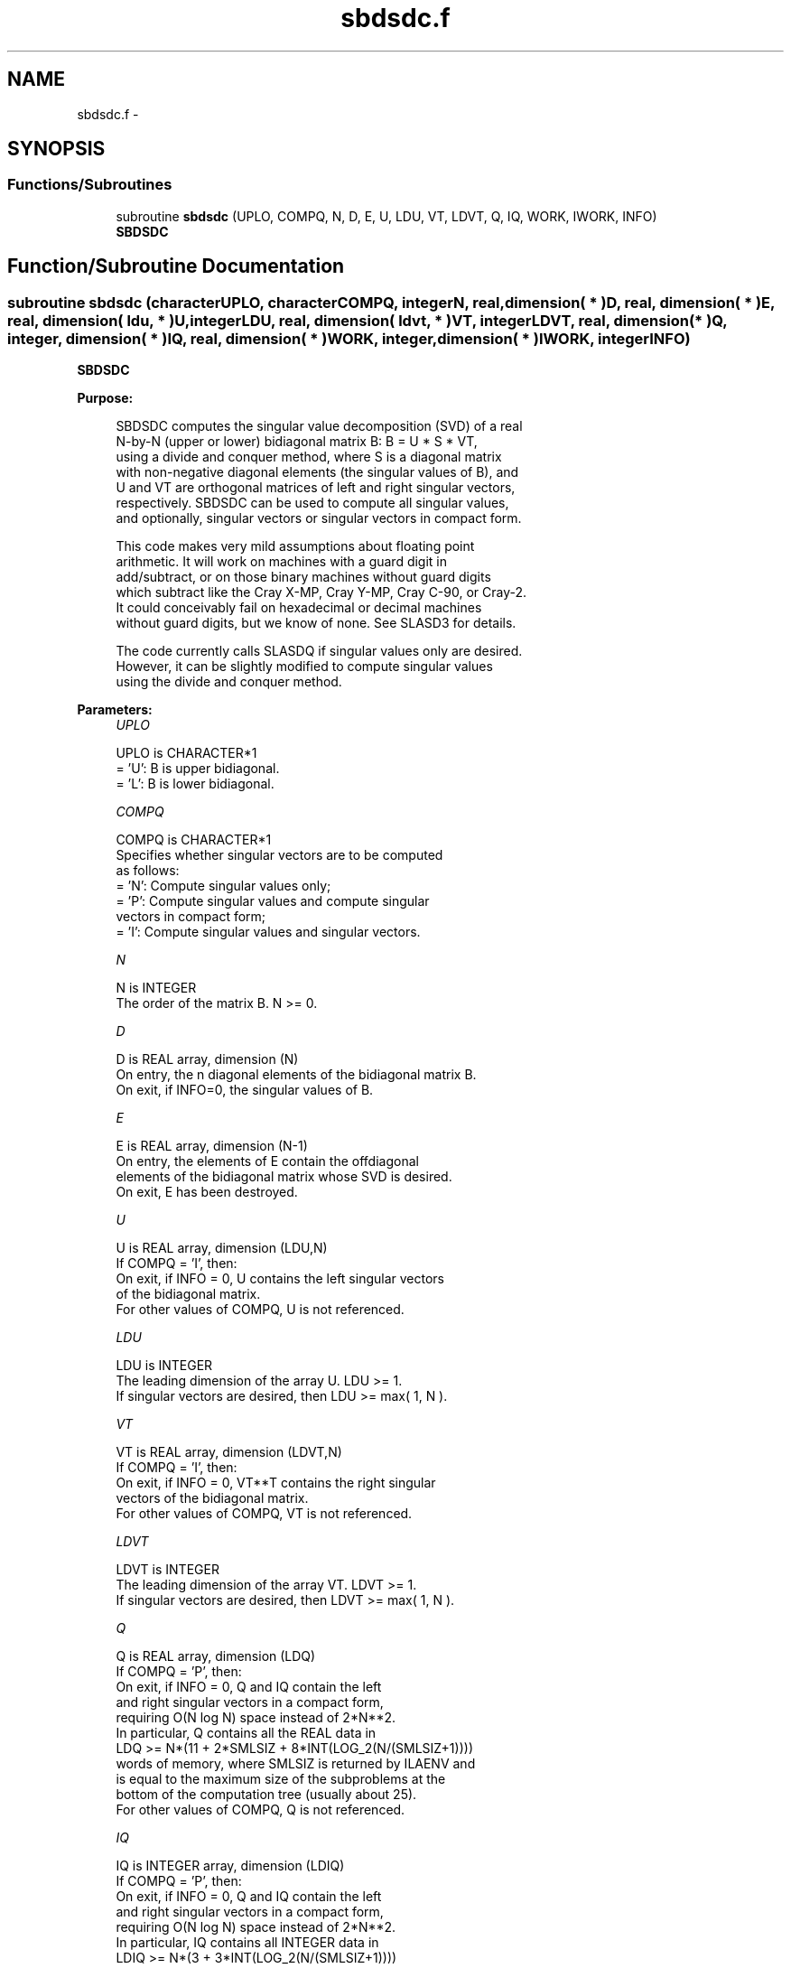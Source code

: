 .TH "sbdsdc.f" 3 "Sat Nov 16 2013" "Version 3.4.2" "LAPACK" \" -*- nroff -*-
.ad l
.nh
.SH NAME
sbdsdc.f \- 
.SH SYNOPSIS
.br
.PP
.SS "Functions/Subroutines"

.in +1c
.ti -1c
.RI "subroutine \fBsbdsdc\fP (UPLO, COMPQ, N, D, E, U, LDU, VT, LDVT, Q, IQ, WORK, IWORK, INFO)"
.br
.RI "\fI\fBSBDSDC\fP \fP"
.in -1c
.SH "Function/Subroutine Documentation"
.PP 
.SS "subroutine sbdsdc (characterUPLO, characterCOMPQ, integerN, real, dimension( * )D, real, dimension( * )E, real, dimension( ldu, * )U, integerLDU, real, dimension( ldvt, * )VT, integerLDVT, real, dimension( * )Q, integer, dimension( * )IQ, real, dimension( * )WORK, integer, dimension( * )IWORK, integerINFO)"

.PP
\fBSBDSDC\fP  
.PP
\fBPurpose: \fP
.RS 4

.PP
.nf
 SBDSDC computes the singular value decomposition (SVD) of a real
 N-by-N (upper or lower) bidiagonal matrix B:  B = U * S * VT,
 using a divide and conquer method, where S is a diagonal matrix
 with non-negative diagonal elements (the singular values of B), and
 U and VT are orthogonal matrices of left and right singular vectors,
 respectively. SBDSDC can be used to compute all singular values,
 and optionally, singular vectors or singular vectors in compact form.

 This code makes very mild assumptions about floating point
 arithmetic. It will work on machines with a guard digit in
 add/subtract, or on those binary machines without guard digits
 which subtract like the Cray X-MP, Cray Y-MP, Cray C-90, or Cray-2.
 It could conceivably fail on hexadecimal or decimal machines
 without guard digits, but we know of none.  See SLASD3 for details.

 The code currently calls SLASDQ if singular values only are desired.
 However, it can be slightly modified to compute singular values
 using the divide and conquer method.
.fi
.PP
 
.RE
.PP
\fBParameters:\fP
.RS 4
\fIUPLO\fP 
.PP
.nf
          UPLO is CHARACTER*1
          = 'U':  B is upper bidiagonal.
          = 'L':  B is lower bidiagonal.
.fi
.PP
.br
\fICOMPQ\fP 
.PP
.nf
          COMPQ is CHARACTER*1
          Specifies whether singular vectors are to be computed
          as follows:
          = 'N':  Compute singular values only;
          = 'P':  Compute singular values and compute singular
                  vectors in compact form;
          = 'I':  Compute singular values and singular vectors.
.fi
.PP
.br
\fIN\fP 
.PP
.nf
          N is INTEGER
          The order of the matrix B.  N >= 0.
.fi
.PP
.br
\fID\fP 
.PP
.nf
          D is REAL array, dimension (N)
          On entry, the n diagonal elements of the bidiagonal matrix B.
          On exit, if INFO=0, the singular values of B.
.fi
.PP
.br
\fIE\fP 
.PP
.nf
          E is REAL array, dimension (N-1)
          On entry, the elements of E contain the offdiagonal
          elements of the bidiagonal matrix whose SVD is desired.
          On exit, E has been destroyed.
.fi
.PP
.br
\fIU\fP 
.PP
.nf
          U is REAL array, dimension (LDU,N)
          If  COMPQ = 'I', then:
             On exit, if INFO = 0, U contains the left singular vectors
             of the bidiagonal matrix.
          For other values of COMPQ, U is not referenced.
.fi
.PP
.br
\fILDU\fP 
.PP
.nf
          LDU is INTEGER
          The leading dimension of the array U.  LDU >= 1.
          If singular vectors are desired, then LDU >= max( 1, N ).
.fi
.PP
.br
\fIVT\fP 
.PP
.nf
          VT is REAL array, dimension (LDVT,N)
          If  COMPQ = 'I', then:
             On exit, if INFO = 0, VT**T contains the right singular
             vectors of the bidiagonal matrix.
          For other values of COMPQ, VT is not referenced.
.fi
.PP
.br
\fILDVT\fP 
.PP
.nf
          LDVT is INTEGER
          The leading dimension of the array VT.  LDVT >= 1.
          If singular vectors are desired, then LDVT >= max( 1, N ).
.fi
.PP
.br
\fIQ\fP 
.PP
.nf
          Q is REAL array, dimension (LDQ)
          If  COMPQ = 'P', then:
             On exit, if INFO = 0, Q and IQ contain the left
             and right singular vectors in a compact form,
             requiring O(N log N) space instead of 2*N**2.
             In particular, Q contains all the REAL data in
             LDQ >= N*(11 + 2*SMLSIZ + 8*INT(LOG_2(N/(SMLSIZ+1))))
             words of memory, where SMLSIZ is returned by ILAENV and
             is equal to the maximum size of the subproblems at the
             bottom of the computation tree (usually about 25).
          For other values of COMPQ, Q is not referenced.
.fi
.PP
.br
\fIIQ\fP 
.PP
.nf
          IQ is INTEGER array, dimension (LDIQ)
          If  COMPQ = 'P', then:
             On exit, if INFO = 0, Q and IQ contain the left
             and right singular vectors in a compact form,
             requiring O(N log N) space instead of 2*N**2.
             In particular, IQ contains all INTEGER data in
             LDIQ >= N*(3 + 3*INT(LOG_2(N/(SMLSIZ+1))))
             words of memory, where SMLSIZ is returned by ILAENV and
             is equal to the maximum size of the subproblems at the
             bottom of the computation tree (usually about 25).
          For other values of COMPQ, IQ is not referenced.
.fi
.PP
.br
\fIWORK\fP 
.PP
.nf
          WORK is REAL array, dimension (MAX(1,LWORK))
          If COMPQ = 'N' then LWORK >= (4 * N).
          If COMPQ = 'P' then LWORK >= (6 * N).
          If COMPQ = 'I' then LWORK >= (3 * N**2 + 4 * N).
.fi
.PP
.br
\fIIWORK\fP 
.PP
.nf
          IWORK is INTEGER array, dimension (8*N)
.fi
.PP
.br
\fIINFO\fP 
.PP
.nf
          INFO is INTEGER
          = 0:  successful exit.
          < 0:  if INFO = -i, the i-th argument had an illegal value.
          > 0:  The algorithm failed to compute a singular value.
                The update process of divide and conquer failed.
.fi
.PP
 
.RE
.PP
\fBAuthor:\fP
.RS 4
Univ\&. of Tennessee 
.PP
Univ\&. of California Berkeley 
.PP
Univ\&. of Colorado Denver 
.PP
NAG Ltd\&. 
.RE
.PP
\fBDate:\fP
.RS 4
November 2011 
.RE
.PP
\fBContributors: \fP
.RS 4
Ming Gu and Huan Ren, Computer Science Division, University of California at Berkeley, USA 
.RE
.PP

.PP
Definition at line 205 of file sbdsdc\&.f\&.
.SH "Author"
.PP 
Generated automatically by Doxygen for LAPACK from the source code\&.
